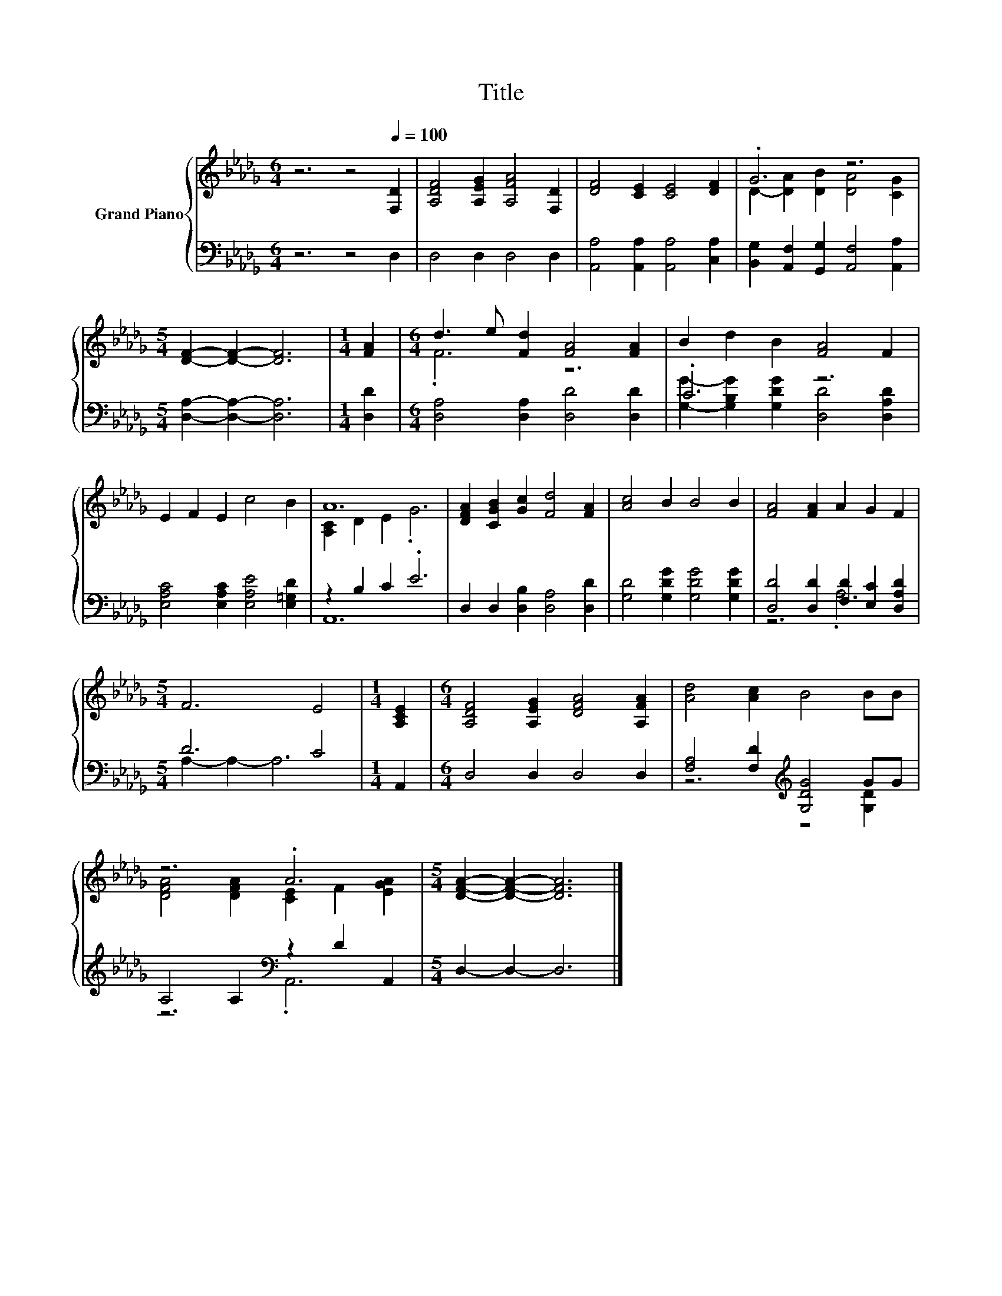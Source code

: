 X:1
T:Title
%%score { ( 1 3 ) | ( 2 4 ) }
L:1/8
M:6/4
K:Db
V:1 treble nm="Grand Piano"
V:3 treble 
V:2 bass 
V:4 bass 
V:1
 z6 z4[Q:1/4=100] [F,D]2 | [A,DF]4 [A,EG]2 [A,FA]4 [F,D]2 | [DF]4 [CE]2 [CE]4 [DF]2 | .G6 z6 | %4
[M:5/4] [DF]2- [DF]2- [DF]6 |[M:1/4] [FA]2 |[M:6/4] d3 e [Fd]2 [FA]4 [FA]2 | B2 d2 B2 [FA]4 F2 | %8
 E2 F2 E2 c4 B2 | A12 | [DFA]2 [CGB]2 [Gc]2 [Fd]4 [FA]2 | [Ac]4 B2 B4 B2 | [FA]4 [FA]2 A2 G2 F2 | %13
[M:5/4] F6 E4 |[M:1/4] [A,CE]2 |[M:6/4] [A,DF]4 [A,EG]2 [DFA]4 [A,FA]2 | [Ad]4 [Ac]2 B4 BB | %17
 z6 .A6 |[M:5/4] [DFA]2- [DFA]2- [DFA]6 |] %19
V:2
 z6 z4 D,2 | D,4 D,2 D,4 D,2 | [A,,A,]4 [A,,A,]2 [A,,A,]4 [C,A,]2 | %3
 [B,,G,]2 [A,,F,]2 [G,,G,]2 [A,,F,]4 [A,,A,]2 |[M:5/4] [D,A,]2- [D,A,]2- [D,A,]6 |[M:1/4] [D,D]2 | %6
[M:6/4] [D,A,]4 [D,A,]2 [D,D]4 [D,D]2 | .C6 z6 | [E,A,C]4 [E,A,C]2 [E,A,E]4 [E,=G,D]2 | %9
 z2 B,2 C2 .E6 | D,2 D,2 [D,B,]2 [D,A,]4 [D,D]2 | [G,D]4 [G,DG]2 [G,DG]4 [G,DG]2 | %12
 [D,D]4 [D,D]2 [F,D]2 [E,C]2 [D,A,D]2 |[M:5/4] D6 C4 |[M:1/4] A,,2 |[M:6/4] D,4 D,2 D,4 D,2 | %16
 [F,A,]4 [F,D]2[K:treble] [G,DG]4 GG | A,4 A,2[K:bass] z2 D2 A,,2 |[M:5/4] D,2- D,2- D,6 |] %19
V:3
 x12 | x12 | x12 | D2- [DA]2 [DB]2 [DA]4 [CG]2 |[M:5/4] x10 |[M:1/4] x2 |[M:6/4] .F6 z6 | x12 | %8
 x12 | [A,C]2 D2 E2 .G6 | x12 | x12 | x12 |[M:5/4] x10 |[M:1/4] x2 |[M:6/4] x12 | x12 | %17
 [DFA]4 [DFA]2 [CE]2 F2 [EGA]2 |[M:5/4] x10 |] %19
V:4
 x12 | x12 | x12 | x12 |[M:5/4] x10 |[M:1/4] x2 |[M:6/4] x12 | %7
 [G,G]2- [G,B,G]2 [G,DG]2 [D,D]4 [D,A,D]2 | x12 | A,,12 | x12 | x12 | z6 .A,6 | %13
[M:5/4] A,2- A,2- A,6 |[M:1/4] x2 |[M:6/4] x12 | z6[K:treble] z4 [G,D]2 | z6[K:bass] .A,,6 | %18
[M:5/4] x10 |] %19


